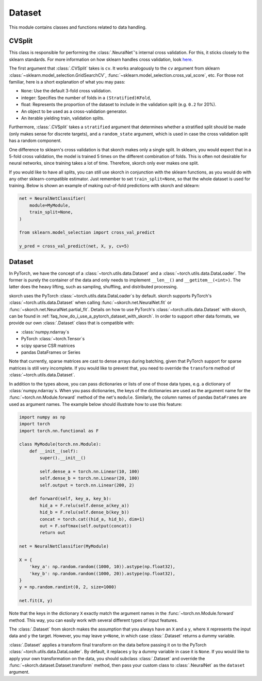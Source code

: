 =======
Dataset
=======

This module contains classes and functions related to data handling.


CVSplit
-------

This class is responsible for performing the :class:`.NeuralNet`\'s
internal cross validation. For this, it sticks closely to the sklearn
standards. For more information on how sklearn handles cross
validation, look `here
<http://scikit-learn.org/stable/modules/cross_validation.html#cross-validation-iterators>`_.

The first argument that :class:`.CVSplit` takes is ``cv``. It works
analogously to the ``cv`` argument from sklearn
:class:`~sklearn.model_selection.GridSearchCV`,
:func:`~sklearn.model_selection.cross_val_score`, etc. For those not
familiar, here is a short explanation of what you may pass:

- ``None``: Use the default 3-fold cross validation.
- integer: Specifies the number of folds in a ``(Stratified)KFold``,
- float: Represents the proportion of the dataset to include in the
  validation split (e.g. ``0.2`` for 20%).
- An object to be used as a cross-validation generator.
- An iterable yielding train, validation splits.

Furthermore, :class:`.CVSplit` takes a ``stratified`` argument that
determines whether a stratified split should be made (only makes sense
for discrete targets), and a ``random_state`` argument, which is used
in case the cross validation split has a random component.

One difference to sklearn\'s cross validation is that skorch
makes only a single split. In sklearn, you would expect that in a
5-fold cross validation, the model is trained 5 times on the different
combination of folds. This is often not desirable for neural networks,
since training takes a lot of time. Therefore, skorch only ever
makes one split.

If you would like to have all splits, you can still use skorch in
conjunction with the sklearn functions, as you would do with any
other sklearn\-compatible estimator. Just remember to set
``train_split=None``, so that the whole dataset is used for
training. Below is shown an example of making out-of-fold predictions
with skorch and sklearn:

.. code:: python

    net = NeuralNetClassifier(
        module=MyModule,
        train_split=None,
    )

    from sklearn.model_selection import cross_val_predict

    y_pred = cross_val_predict(net, X, y, cv=5)


Dataset
-------

In PyTorch, we have the concept of a
:class:`~torch.utils.data.Dataset` and a
:class:`~torch.utils.data.DataLoader`. The former is purely the
container of the data and only needs to implement ``__len__()`` and
``__getitem__(<int>)``. The latter does the heavy lifting, such as
sampling, shuffling, and distributed processing.

skorch uses the PyTorch :class:`~torch.utils.data.DataLoader`\s by default.
skorch supports PyTorch's :class:`~torch.utils.data.Dataset` when calling
:func:`~skorch.net.NeuralNet.fit` or 
:func:`~skorch.net.NeuralNet.partial_fit`. Details on how to use PyTorch's
:class:`~torch.utils.data.Dataset` with skorch, can be found in 
:ref:`faq_how_do_i_use_a_pytorch_dataset_with_skorch`.
In order to support other data formats, we provide our own
:class:`.Dataset` class that is compatible with:

- :class:`numpy.ndarray`\s
- PyTorch :class:`~torch.Tensor`\s
- scipy sparse CSR matrices
- pandas DataFrames or Series

Note that currently, sparse matrices are cast to dense arrays during
batching, given that PyTorch support for sparse matrices is still very
incomplete. If you would like to prevent that, you need to override
the ``transform`` method of :class:`~torch.utils.data.Dataset`.

In addition to the types above, you can pass dictionaries or lists of
one of those data types, e.g. a dictionary of
:class:`numpy.ndarray`\s. When you pass dictionaries, the keys of the
dictionaries are used as the argument name for the
:func:`~torch.nn.Module.forward` method of the net's
``module``. Similarly, the column names of pandas ``DataFrame``\s are
used as argument names. The example below should illustrate how to use
this feature:

.. code:: python

    import numpy as np
    import torch
    import torch.nn.functional as F

    class MyModule(torch.nn.Module):
        def __init__(self):
            super().__init__()

            self.dense_a = torch.nn.Linear(10, 100)
            self.dense_b = torch.nn.Linear(20, 100)
            self.output = torch.nn.Linear(200, 2)

        def forward(self, key_a, key_b):
            hid_a = F.relu(self.dense_a(key_a))
            hid_b = F.relu(self.dense_b(key_b))
            concat = torch.cat((hid_a, hid_b), dim=1)
            out = F.softmax(self.output(concat))
            return out

    net = NeuralNetClassifier(MyModule)

    X = {
        'key_a': np.random.random((1000, 10)).astype(np.float32),
        'key_b': np.random.random((1000, 20)).astype(np.float32),
    }
    y = np.random.randint(0, 2, size=1000)

    net.fit(X, y)

Note that the keys in the dictionary ``X`` exactly match the argument
names in the :func:`~torch.nn.Module.forward` method. This way, you
can easily work with several different types of input features.

The :class:`.Dataset` from skorch makes the assumption that you always
have an ``X`` and a ``y``, where ``X`` represents the input data and
``y`` the target. However, you may leave ``y=None``, in which case
:class:`.Dataset` returns a dummy variable.

:class:`.Dataset` applies a transform final transform on the data
before passing it on to the PyTorch
:class:`~torch.utils.data.DataLoader`. By default, it replaces ``y``
by a dummy variable in case it is ``None``. If you would like to
apply your own transformation on the data, you should subclass
:class:`.Dataset` and override the
:func:`~skorch.dataset.Dataset.transform` method, then pass your
custom class to :class:`.NeuralNet` as the ``dataset`` argument.
